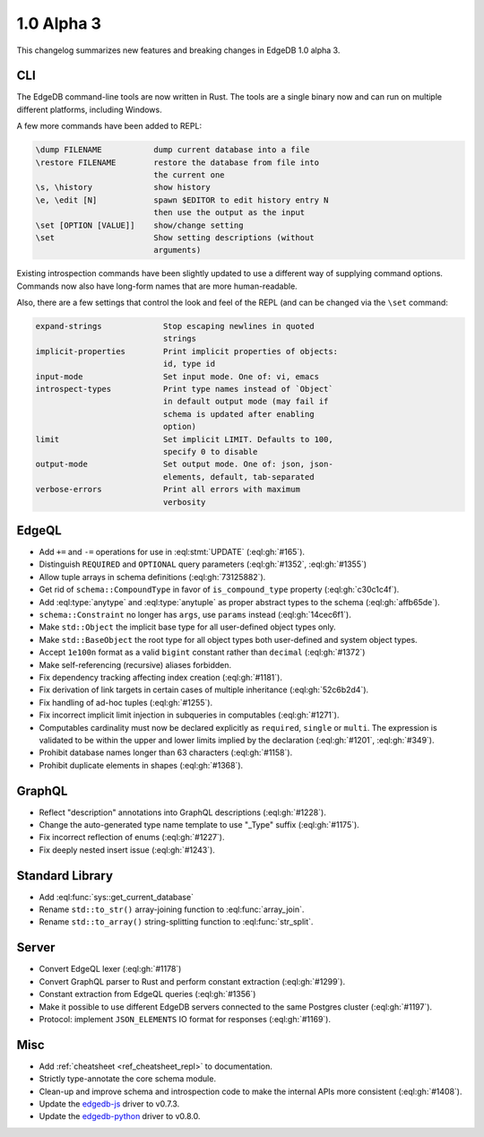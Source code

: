 ===========
1.0 Alpha 3
===========

This changelog summarizes new features and breaking changes in
EdgeDB 1.0 alpha 3.


CLI
===

The EdgeDB command-line tools are now written in Rust. The tools are
a single binary now and can run on multiple different platforms,
including Windows.

A few more commands have been added to REPL:

.. code-block::

      \dump FILENAME           dump current database into a file
      \restore FILENAME        restore the database from file into
                               the current one
      \s, \history             show history
      \e, \edit [N]            spawn $EDITOR to edit history entry N
                               then use the output as the input
      \set [OPTION [VALUE]]    show/change setting
      \set                     Show setting descriptions (without
                               arguments)

Existing introspection commands have been slightly updated to use a
different way of supplying command options. Commands now also have
long-form names that are more human-readable.

Also, there are a few settings that control the look and feel of the
REPL (and can be changed via the ``\set`` command:

.. code-block::

    expand-strings             Stop escaping newlines in quoted
                               strings
    implicit-properties        Print implicit properties of objects:
                               id, type id
    input-mode                 Set input mode. One of: vi, emacs
    introspect-types           Print type names instead of `Object`
                               in default output mode (may fail if
                               schema is updated after enabling
                               option)
    limit                      Set implicit LIMIT. Defaults to 100,
                               specify 0 to disable
    output-mode                Set output mode. One of: json, json-
                               elements, default, tab-separated
    verbose-errors             Print all errors with maximum
                               verbosity


EdgeQL
======

* Add ``+=`` and ``-=`` operations for use in :eql:stmt:`UPDATE`
  (:eql:gh:`#165`).
* Distinguish ``REQUIRED`` and ``OPTIONAL`` query parameters
  (:eql:gh:`#1352`, :eql:gh:`#1355`)
* Allow tuple arrays in schema definitions (:eql:gh:`73125882`).
* Get rid of ``schema::CompoundType`` in favor of ``is_compound_type``
  property (:eql:gh:`c30c1c4f`).
* Add :eql:type:`anytype` and :eql:type:`anytuple` as proper abstract
  types to the schema (:eql:gh:`affb65de`).
* ``schema::Constraint`` no longer has ``args``, use ``params`` instead
  (:eql:gh:`14cec6f1`).
* Make ``std::Object`` the implicit base type for all user-defined
  object types only.
* Make ``std::BaseObject`` the root type for all object types both
  user-defined and system object types.
* Accept ``1e100n`` format as a valid ``bigint`` constant rather than
  ``decimal`` (:eql:gh:`#1372`)
* Make self-referencing (recursive) aliases forbidden.
* Fix dependency tracking affecting index creation (:eql:gh:`#1181`).
* Fix derivation of link targets in certain cases of multiple
  inheritance (:eql:gh:`52c6b2d4`).
* Fix handling of ad-hoc tuples (:eql:gh:`#1255`).
* Fix incorrect implicit limit injection in subqueries in computables
  (:eql:gh:`#1271`).
* Computables cardinality must now be declared explicitly as
  ``required``, ``single`` or ``multi``. The expression is validated
  to be within the upper and lower limits implied by the declaration
  (:eql:gh:`#1201`, :eql:gh:`#349`).
* Prohibit database names longer than 63 characters (:eql:gh:`#1158`).
* Prohibit duplicate elements in shapes (:eql:gh:`#1368`).


GraphQL
=======

* Reflect "description" annotations into GraphQL descriptions
  (:eql:gh:`#1228`).
* Change the auto-generated type name template to use "\_Type" suffix
  (:eql:gh:`#1175`).
* Fix incorrect reflection of enums (:eql:gh:`#1227`).
* Fix deeply nested insert issue (:eql:gh:`#1243`).


Standard Library
================

* Add :eql:func:`sys::get_current_database`
* Rename ``std::to_str()`` array-joining function to
  :eql:func:`array_join`.
* Rename ``std::to_array()`` string-splitting function to
  :eql:func:`str_split`.


Server
======

* Convert EdgeQL lexer (:eql:gh:`#1178`)
* Convert GraphQL parser to Rust and perform constant extraction
  (:eql:gh:`#1299`).
* Constant extraction from EdgeQL queries (:eql:gh:`#1356`)
* Make it possible to use different EdgeDB servers connected to the
  same Postgres cluster (:eql:gh:`#1197`).
* Protocol: implement ``JSON_ELEMENTS`` IO format for responses
  (:eql:gh:`#1169`).



Misc
====

* Add :ref:`cheatsheet <ref_cheatsheet_repl>` to documentation.
* Strictly type-annotate the core schema module.
* Clean-up and improve schema and introspection code to make the
  internal APIs more consistent (:eql:gh:`#1408`).
* Update the `edgedb-js <https://github.com/edgedb/edgedb-js>`_ driver
  to v0.7.3.
* Update the `edgedb-python <https://github.com/edgedb/edgedb-python>`_
  driver to v0.8.0.
